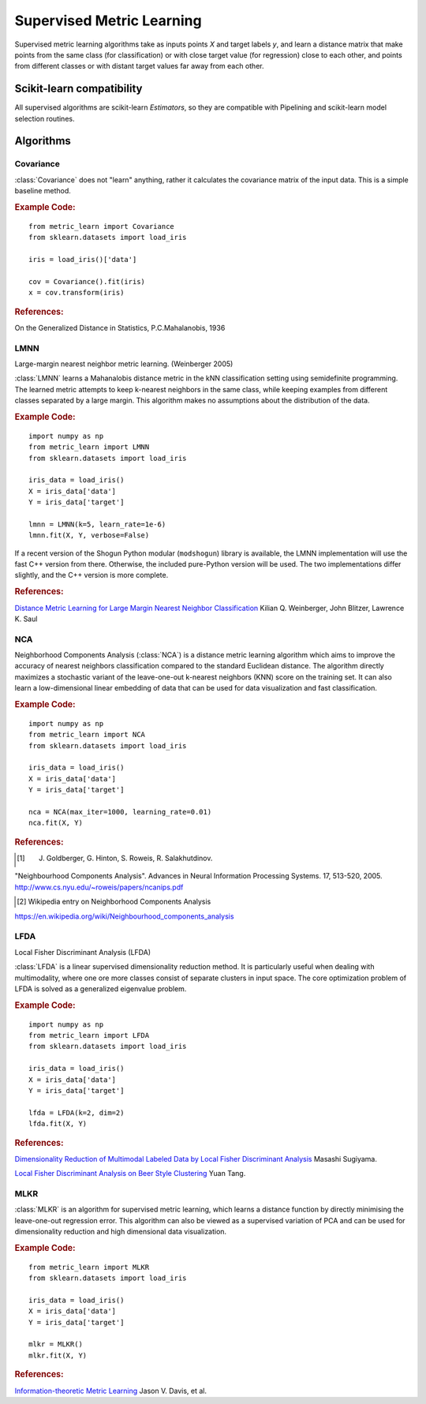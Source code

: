 ==========================
Supervised Metric Learning
==========================

Supervised metric learning algorithms take as inputs points `X` and target
labels `y`, and learn a distance matrix that make points from the same class
(for classification) or with close target value (for regression) close to
each other, and points from different classes or with distant target values
far away from each other.

Scikit-learn compatibility
==========================

All supervised algorithms are scikit-learn `Estimators`, so they are
compatible with Pipelining and scikit-learn model selection routines.

Algorithms
==========

Covariance
----------

.. todo:: Covariance is unsupervised, so its doc should not be here.

:class:`Covariance` does not "learn" anything, rather it calculates
the covariance matrix of the input data. This is a simple baseline method.

.. rubric:: Example Code:

::

    from metric_learn import Covariance
    from sklearn.datasets import load_iris

    iris = load_iris()['data']

    cov = Covariance().fit(iris)
    x = cov.transform(iris)

.. rubric:: References:
On the Generalized Distance in Statistics, P.C.Mahalanobis, 1936

LMNN
-----

Large-margin nearest neighbor metric learning. (Weinberger 2005)

:class:`LMNN` learns a Mahanalobis distance metric in the kNN
classification setting using semidefinite programming. The learned metric
attempts to keep k-nearest neighbors in the same class, while keeping examples
from different classes separated by a large margin. This algorithm makes no
assumptions about the distribution of the data.

.. rubric:: Example Code:

::

    import numpy as np
    from metric_learn import LMNN
    from sklearn.datasets import load_iris

    iris_data = load_iris()
    X = iris_data['data']
    Y = iris_data['target']

    lmnn = LMNN(k=5, learn_rate=1e-6)
    lmnn.fit(X, Y, verbose=False)

If a recent version of the Shogun Python modular (``modshogun``) library
is available, the LMNN implementation will use the fast C++ version from
there. Otherwise, the included pure-Python version will be used.
The two implementations differ slightly, and the C++ version is more complete.

.. rubric:: References:

`Distance Metric Learning for Large Margin Nearest Neighbor Classification <http://papers.nips.cc/paper/2795-distance-metric-learning-for-large-margin-nearest-neighbor-classification>`_ Kilian Q. Weinberger, John Blitzer, Lawrence K. Saul

NCA
---

Neighborhood Components Analysis (:class:`NCA`) is a distance
metric learning algorithm which aims to improve the accuracy of nearest
neighbors classification compared to the standard Euclidean distance. The
algorithm  directly  maximizes  a stochastic  variant  of  the leave-one-out
k-nearest neighbors (KNN) score on the training set.  It can also learn a
low-dimensional linear  embedding  of  data  that  can  be used for data
visualization and fast classification.

.. rubric:: Example Code:

::

    import numpy as np
    from metric_learn import NCA
    from sklearn.datasets import load_iris

    iris_data = load_iris()
    X = iris_data['data']
    Y = iris_data['target']

    nca = NCA(max_iter=1000, learning_rate=0.01)
    nca.fit(X, Y)

.. rubric:: References:

.. [1] J. Goldberger, G. Hinton, S. Roweis, R. Salakhutdinov.
"Neighbourhood Components Analysis". Advances in Neural Information
Processing Systems. 17, 513-520, 2005.
http://www.cs.nyu.edu/~roweis/papers/ncanips.pdf

.. [2] Wikipedia entry on Neighborhood Components Analysis
https://en.wikipedia.org/wiki/Neighbourhood_components_analysis

LFDA
----

Local Fisher Discriminant Analysis (LFDA)

:class:`LFDA` is a linear supervised dimensionality reduction
method. It is particularly useful when dealing with multimodality, where one
ore more classes consist of separate clusters in input space. The core
optimization problem of LFDA is solved as a generalized eigenvalue problem.

.. rubric:: Example Code:

::

    import numpy as np
    from metric_learn import LFDA
    from sklearn.datasets import load_iris

    iris_data = load_iris()
    X = iris_data['data']
    Y = iris_data['target']

    lfda = LFDA(k=2, dim=2)
    lfda.fit(X, Y)

.. rubric:: References:

`Dimensionality Reduction of Multimodal Labeled Data by Local Fisher Discriminant Analysis <http://www.ms.k.u-tokyo.ac.jp/2007/LFDA.pdf>`_ Masashi Sugiyama.

`Local Fisher Discriminant Analysis on Beer Style Clustering <https://gastrograph.com/resources/whitepapers/local-fisher-discriminant-analysis-on-beer-style-clustering.html#>`_ Yuan Tang.


MLKR
----

:class:`MLKR` is an algorithm for supervised metric learning,
which learns a distance function by directly minimising the leave-one-out
regression error. This algorithm can also be viewed as a supervised variation
of PCA and can be used for dimensionality reduction and high dimensional data
visualization.

.. rubric:: Example Code:

::

    from metric_learn import MLKR
    from sklearn.datasets import load_iris

    iris_data = load_iris()
    X = iris_data['data']
    Y = iris_data['target']

    mlkr = MLKR()
    mlkr.fit(X, Y)

.. rubric:: References:

`Information-theoretic Metric Learning <http://machinelearning.wustl.edu/mlpapers/paper_files/icml2007_DavisKJSD07.pdf>`_ Jason V. Davis, et al.
